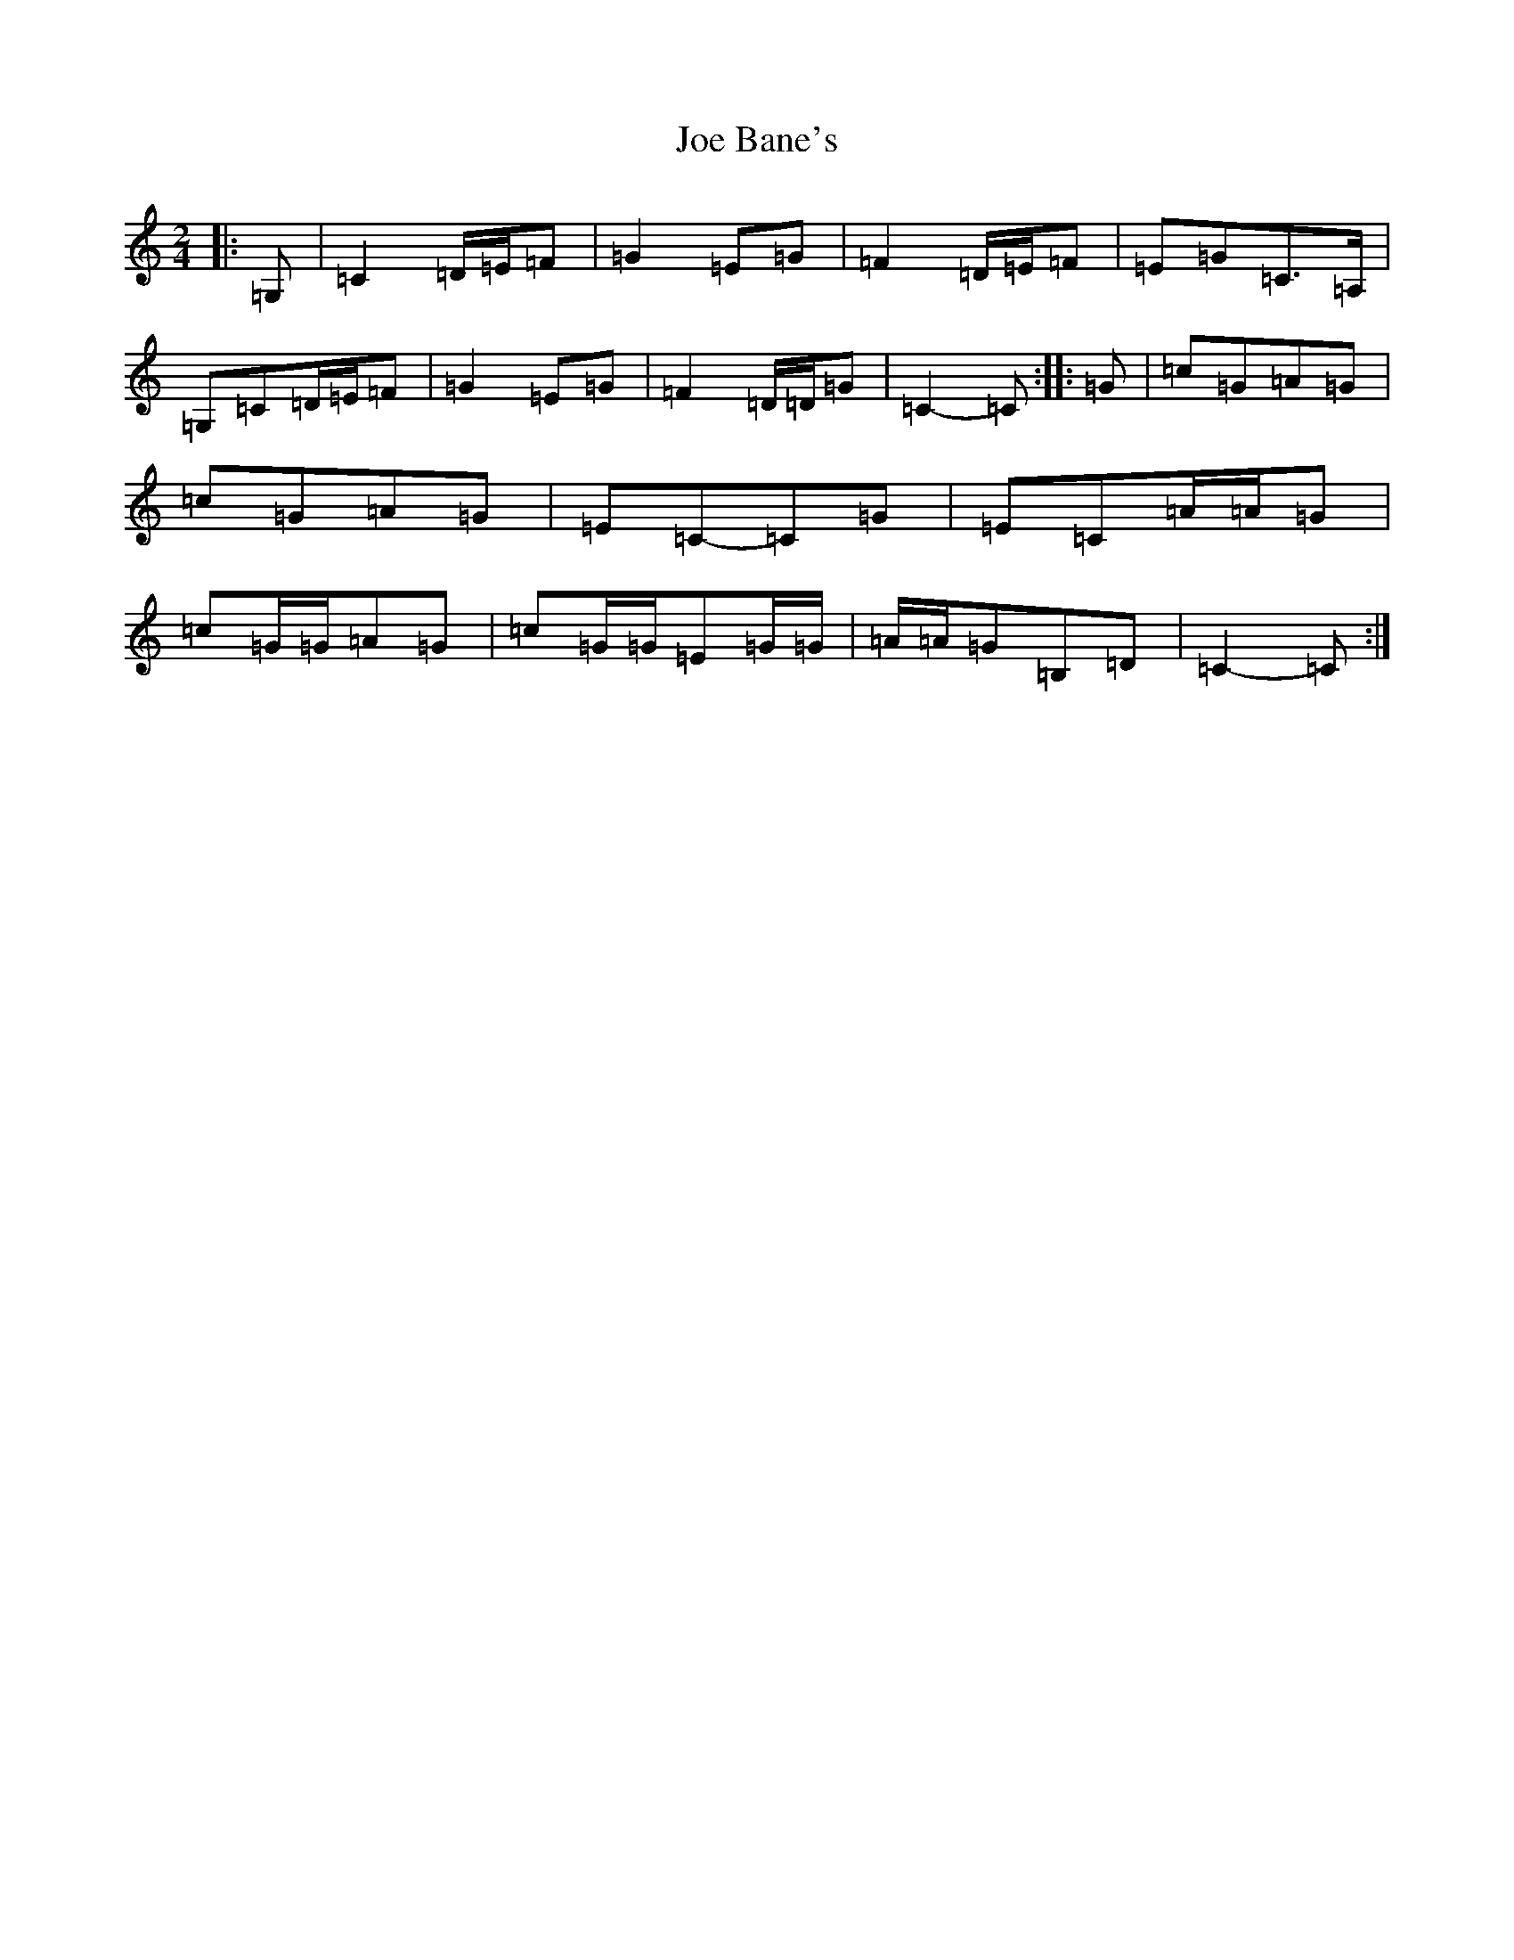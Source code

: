 X: 1826
T: Joe Bane's
S: https://thesession.org/tunes/3230#setting8221
R: polka
M:2/4
L:1/8
K: C Major
|:=G,|=C2=D/2=E/2=F|=G2=E=G|=F2=D/2=E/2=F|=E=G=C>=A,|=G,=C=D/2=E/2=F|=G2=E=G|=F2=D/2=D/2=G|=C2-=C:||:=G|=c=G=A=G|=c=G=A=G|=E=C-=C=G|=E=C=A/2=A/2=G|=c=G/2=G/2=A=G|=c=G/2=G/2=E=G/2=G/2|=A/2=A/2=G=B,=D|=C2-=C:|